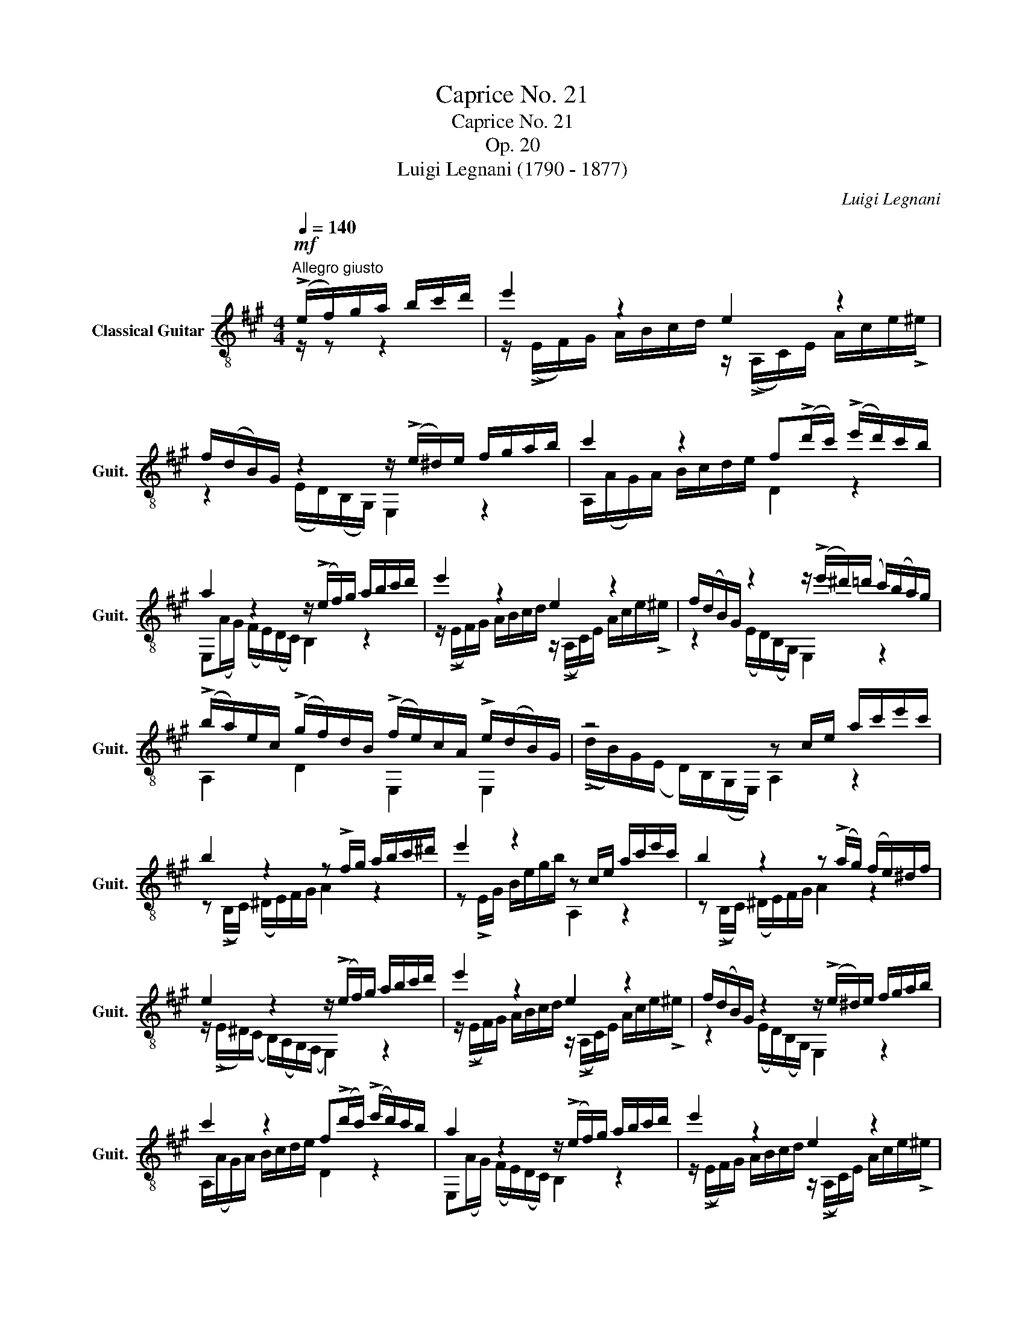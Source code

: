 X:1
T:Caprice No. 21
T:Caprice No. 21
T:Op. 20
T:Luigi Legnani (1790 - 1877)
C:Luigi Legnani
%%score ( 1 2 )
L:1/8
Q:1/4=140
M:4/4
K:A
V:1 treble-8 nm="Classical Guitar" snm="Guit."
V:2 treble-8 
V:1
"^Allegro giusto"!mf! (!>!e/f/)g/a/ b/c'/d'/ | e'2 z2 e2 z2 | %2
 f/(d/B/)G/ z2 z/ (!>!e/^d/)e/ f/g/a/b/ | c'2 z2 f(!>!d'/c'/) (!>!e'/d'/)c'/b/ | %4
 a2 z2 z/ (!>!e/f/)g/ a/b/c'/d'/ | e'2 z2 e2 z2 | f/(d/B/)G/ z2 z/ (!>!e'/^d'/)(=d'/ c'/)(b/a/)g/ | %7
 (!>!b/a/)e/c/ (!>!g/f/)d/B/ (!>!f/e/)c/A/ !>!e/(d/B/)G/ | z4 z c/e/ a/c'/e'/c'/ | %9
 b2 z2 z !>!f/g/ a/b/c'/^d'/ | e'2 z2 z c/e/ a/c'/e'/c'/ | b2 z2 z (!>!a/g/) (f/e/)^d/f/ | %12
 e2 z2 z/ (!>!e/f/)g/ a/b/c'/d'/ | e'2 z2 e2 z2 | f/(d/B/)G/ z2 z/ (!>!e/^d/)e/ f/g/a/b/ | %15
 c'2 z2 f(!>!d'/c'/) (!>!e'/d'/)c'/b/ | a2 z2 z/ (!>!e/f/)g/ a/b/c'/d'/ | e'2 z2 e2 z2 | %18
 f/(d/B/)G/ z2 z/ (!>!e'/^d'/)(=d'/ c'/)(b/a/)g/ | %19
 (!>!b/a/)e/c/ (!>!g/f/)d/B/ (!>!f/e/)c/A/ !>!e/(d/B/)G/ | %20
 A2 e'/^d'/=d'/c'/ =c'/b/^a/=a/ g/=g/f/=f/ | e2 [gd']2 [ac']2 [gb]2 | [ac']2 z2 z4 | %23
 z2 [eb]2 [ea]2 [eg]2 | [ea]2 z2 z4 | z2!f! [EBd]2 [EAc]2 [DGB]2 | [CEA]8 |] %27
V:2
 z/ z z2 | z/ (!>!E/F/)G/ A/B/c/d/ z/ (!>!A,/C/)E/ A/c/e/!>!^e/ | z2 (E/D/)(B,/G,/) E,2 z2 | %3
 A,/(A/G/)A/ B/c/d/e/ D2 z2 | E,(A/G/) (F/E/)(D/C/) B,2 z2 | %5
 z/ (!>!E/F/)G/ A/B/c/d/ z/ (!>!A,/C/)E/ A/c/e/!>!^e/ | z2 (E/D/)(B,/G,/) E,2 z2 | A,2 D2 E,2 E,2 | %8
 (!>!d/B/)G/(E/ D/)B,/(G,/E,/) A,2 z2 | z (!>!B,/C/) (^D/E/)F/G/ A2 z2 | %10
 z !>!E/G/ B/e/g/b/ A,2 z2 | z (!>!B,/C/) (^D/E/)F/G/ A2 z2 | %12
 z/ (!>!E/^D/)(C/ B,/)(A,/G,/)(F,/ E,2) z2 | z/ (!>!E/F/)G/ A/B/c/d/ z/ (!>!A,/C/)E/ A/c/e/!>!^e/ | %14
 z2 (E/D/)(B,/G,/) E,2 z2 | A,/(A/G/)A/ B/c/d/e/ D2 z2 | E,(A/G/) (F/E/)(D/C/) B,2 z2 | %17
 z/ (!>!E/F/)G/ A/B/c/d/ z/ (!>!A,/C/)E/ A/c/e/!>!^e/ | z2 (E/D/)(B,/G,/) E,2 z2 | A,2 D2 E,2 E,2 | %20
 A,2 z2 z4 | z2 e2 e2 e2 | e2 e/^d/=d/c/ =c/B/^A/=A/ G/=G/F/=F/ | E2 d2 c2 B2 | %24
 c2 E/^D/=D/C/ =C/B,/^A,/=A,/ G,/=G,/F,/=F,/ | E,2 G,2 A,2 E,2 | A,8 |] %27

